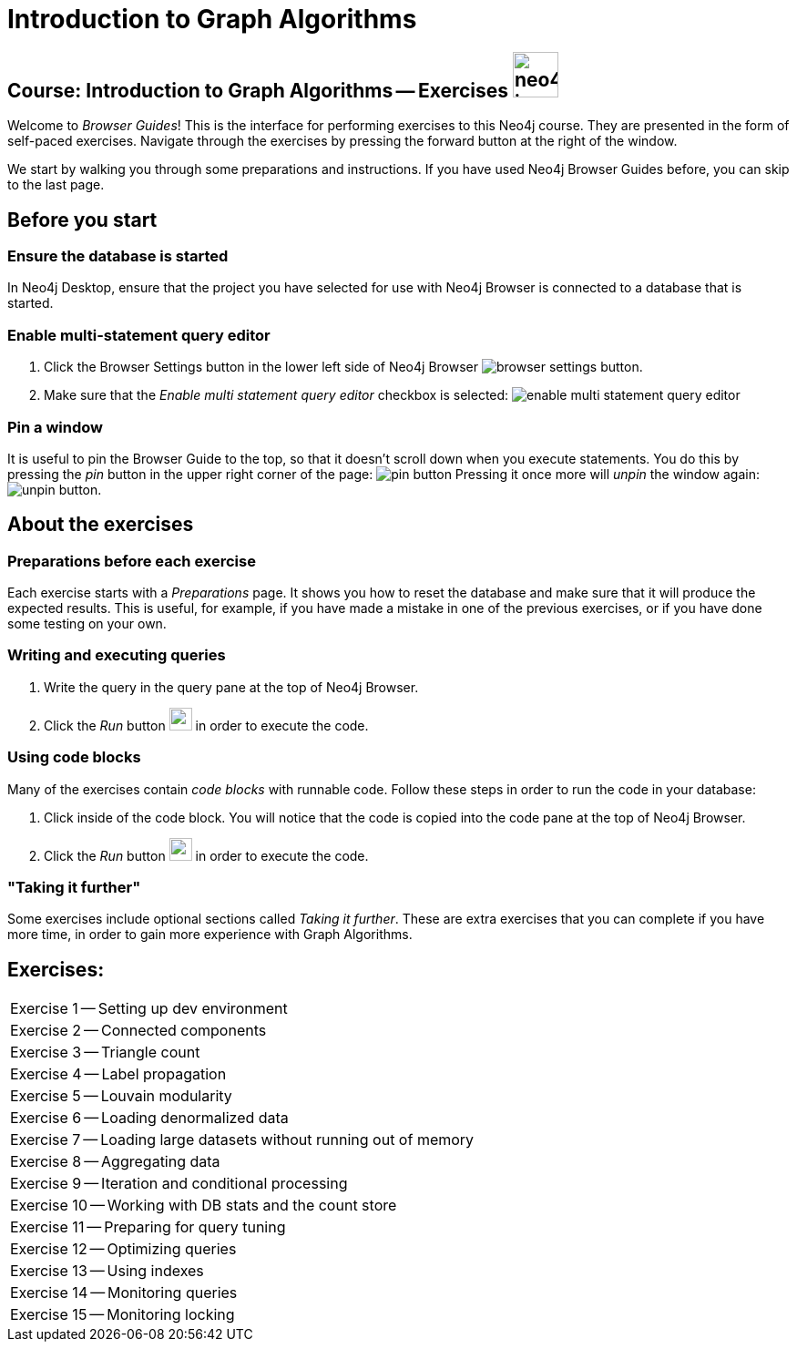 = Introduction to Graph Algorithms

== Course: Introduction to Graph Algorithms -- Exercises image:{guides}/img/neo4j-icon.png[width=50]

Welcome to _Browser Guides_!
This is the interface for performing exercises to this Neo4j course.
They are presented in the form of self-paced exercises.
Navigate through the exercises by pressing the forward button at the right of the window.

We start by walking you through some preparations and instructions.
If you have used Neo4j Browser Guides before, you can skip to the last page.


== Before you start

=== Ensure the database is started

In  Neo4j Desktop, ensure that the project you have selected for use with Neo4j Browser is connected to a database that is started.

=== Enable multi-statement query editor

. Click the Browser Settings button in the lower left side of Neo4j Browser image:{guides}/img/browser-settings-button.png[].
. Make sure that the _Enable multi statement query editor_ checkbox is selected: image:{guides}/img/enable-multi-statement-query-editor.png[]

=== Pin a window

It is useful to pin the Browser Guide to the top, so that it doesn't scroll down when you execute statements.
You do this by pressing the _pin_ button in the upper right corner of the page: image:{guides}/img/pin-button.png[]
Pressing it once more will _unpin_ the window again: image:{guides}/img/unpin-button.png[]. 

== About the exercises

=== Preparations before each exercise

Each exercise starts with a _Preparations_ page.
It shows you how to reset the database and make sure that it will produce the expected results.
This is useful, for example, if you have made a mistake in one of the previous exercises, or if you have done some testing on your own.


=== Writing and executing queries

. Write the query in the query pane at the top of Neo4j Browser.
. Click the _Run_ button image:{guides}/img/run-button.png[width=25] in order to execute the code.


=== Using code blocks

Many of the exercises contain _code blocks_ with runnable code.
Follow these steps in order to run the code in your database:

. Click inside of the code block.
You will notice that the code is copied into the code pane at the top of Neo4j Browser.
. Click the _Run_ button image:{guides}/img/run-button.png[width=25] in order to execute the code.


=== "Taking it further"

Some exercises include optional sections called _Taking it further_.
These are extra exercises that you can complete if you have more time, in order to gain more experience with Graph Algorithms.


== Exercises:

[cols=1, frame=none]
|===
| pass:a[<a play-topic='{guides}/01.html'>Exercise 1</a>] -- Setting up dev environment
| pass:a[<a play-topic='{guides}/02.html'>Exercise 2</a>] -- Connected components
| pass:a[<a play-topic='{guides}/03.html'>Exercise 3</a>] -- Triangle count
| pass:a[<a play-topic='{guides}/04.html'>Exercise 4</a>] -- Label propagation
| pass:a[<a play-topic='{guides}/05.html'>Exercise 5</a>] -- Louvain modularity
| pass:a[<a play-topic='{guides}/06.html'>Exercise 6</a>] -- Loading denormalized data
| pass:a[<a play-topic='{guides}/07.html'>Exercise 7</a>] -- Loading large datasets without running out of memory
| pass:a[<a play-topic='{guides}/08.html'>Exercise 8</a>] -- Aggregating data
| pass:a[<a play-topic='{guides}/09.html'>Exercise 9</a>] -- Iteration and conditional processing
| pass:a[<a play-topic='{guides}/10.html'>Exercise 10</a>] -- Working with DB stats and the count store
| pass:a[<a play-topic='{guides}/11.html'>Exercise 11</a>] -- Preparing for query tuning
| pass:a[<a play-topic='{guides}/12.html'>Exercise 12</a>] -- Optimizing queries
| pass:a[<a play-topic='{guides}/13.html'>Exercise 13</a>] -- Using indexes
| pass:a[<a play-topic='{guides}/14.html'>Exercise 14</a>] -- Monitoring queries
| pass:a[<a play-topic='{guides}/15.html'>Exercise 15</a>] -- Monitoring locking
|===